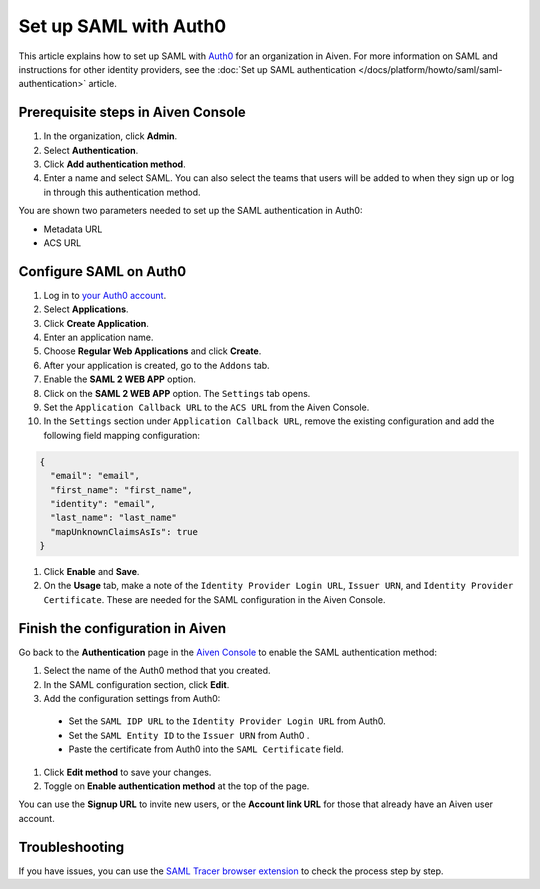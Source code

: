 Set up SAML with Auth0
=======================

This article explains how to set up SAML with `Auth0 <https://auth0.com/>`_ for an organization in Aiven. For more information on SAML and instructions for other identity providers, see the :doc:`Set up SAML authentication </docs/platform/howto/saml/saml-authentication>` article.

Prerequisite steps in Aiven Console
------------------------------------

#. In the organization, click **Admin**.

#. Select **Authentication**.

#. Click **Add authentication method**.

#. Enter a name and select SAML. You can also select the teams that users will be added to when they sign up or log in through this authentication method.

You are shown two parameters needed to set up the SAML authentication in Auth0:

* Metadata URL
* ACS URL

Configure SAML on Auth0
------------------------

#. Log in to `your Auth0 account <https://manage.auth0.com>`_.

#. Select **Applications**.

#. Click **Create Application**. 

#. Enter an application name.

#. Choose **Regular Web Applications** and click **Create**. 

#. After your application is created, go to the ``Addons`` tab.

#. Enable the **SAML 2 WEB APP** option.

#. Click on the **SAML 2 WEB APP** option. The ``Settings`` tab opens.

#. Set the ``Application Callback URL`` to the ``ACS URL`` from the Aiven Console.

#. In the ``Settings`` section under ``Application Callback URL``, remove the existing configuration and add the following field mapping configuration:

.. code-block:: shell

   {
     "email": "email",
     "first_name": "first_name",
     "identity": "email",
     "last_name": "last_name"
     "mapUnknownClaimsAsIs": true
   }

#. Click **Enable** and **Save**.

#. On the **Usage** tab, make a note of the ``Identity Provider Login URL``,  ``Issuer URN``, and ``Identity Provider Certificate``. These are needed for the SAML configuration in the Aiven Console.


Finish the configuration in Aiven
----------------------------------

Go back to the **Authentication** page in the `Aiven Console <https://console.aiven.io/>`_ to enable the SAML authentication method:

#. Select the name of the Auth0 method that you created.

#. In the SAML configuration section, click **Edit**. 

#. Add the configuration settings from Auth0:

  * Set the ``SAML IDP URL`` to the ``Identity Provider Login URL`` from Auth0.
  * Set the ``SAML Entity ID`` to the ``Issuer URN`` from Auth0 .
  * Paste the certificate from Auth0 into the ``SAML Certificate`` field.

#. Click **Edit method** to save your changes.

#. Toggle on **Enable authentication method** at the top of the page. 

You can use the **Signup URL** to invite new users, or the **Account link URL** for those that already have an Aiven user account.

Troubleshooting
---------------

If you have issues, you can use the `SAML Tracer browser extension <https://addons.mozilla.org/firefox/addon/saml-tracer/>`_ to check the process step by step. 
